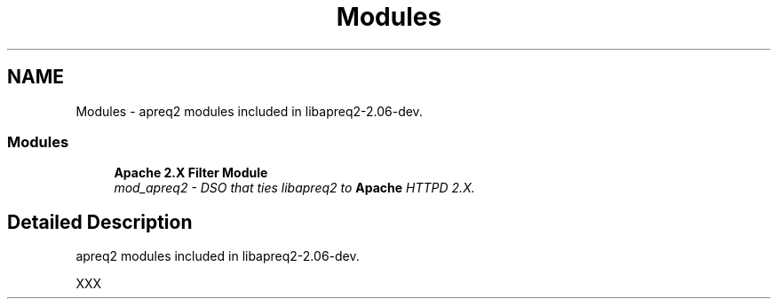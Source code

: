 .TH "Modules" 3 "19 Jul 2005" "Version 2.06-dev" "libapreq2" \" -*- nroff -*-
.ad l
.nh
.SH NAME
Modules \- apreq2 modules included in libapreq2-2.06-dev.  

.PP
.SS "Modules"

.in +1c
.ti -1c
.RI "\fBApache 2.X Filter Module\fP"
.br
.RI "\fImod_apreq2 - DSO that ties libapreq2 to \fBApache\fP HTTPD 2.X. \fP"
.PP

.in -1c
.SH "Detailed Description"
.PP 
apreq2 modules included in libapreq2-2.06-dev. 
.PP
XXX
